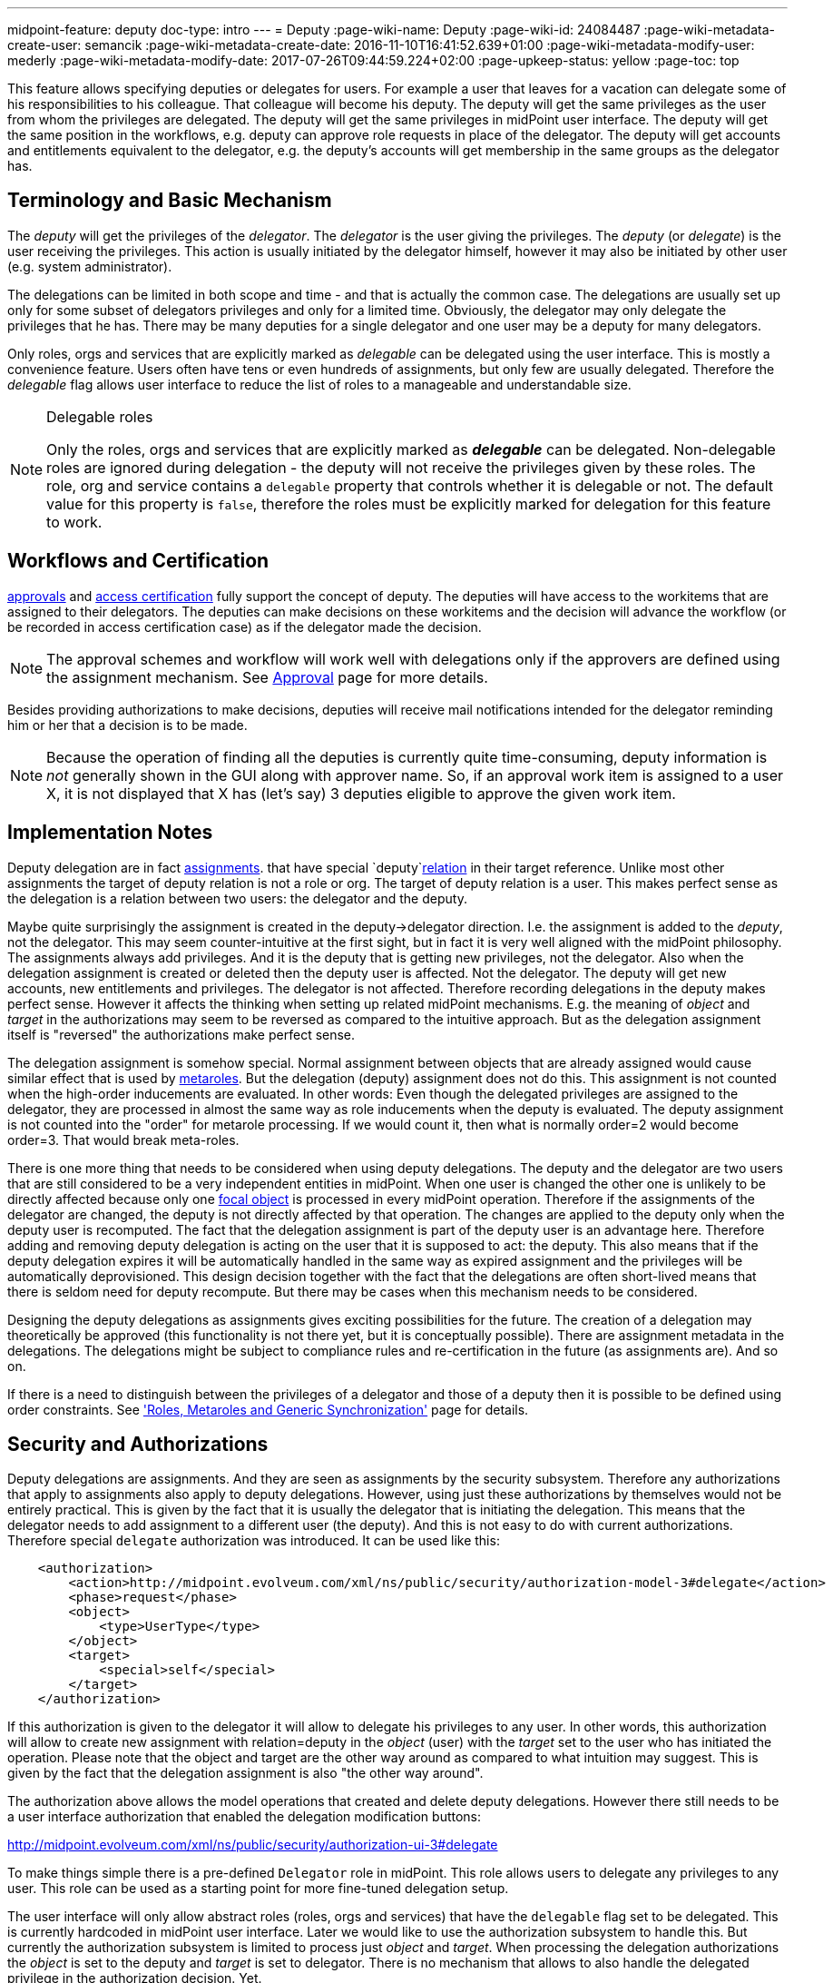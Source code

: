 ---
midpoint-feature: deputy
doc-type: intro
---
= Deputy
:page-wiki-name: Deputy
:page-wiki-id: 24084487
:page-wiki-metadata-create-user: semancik
:page-wiki-metadata-create-date: 2016-11-10T16:41:52.639+01:00
:page-wiki-metadata-modify-user: mederly
:page-wiki-metadata-modify-date: 2017-07-26T09:44:59.224+02:00
:page-upkeep-status: yellow
:page-toc: top


This feature allows specifying deputies or delegates for users.
For example a user that leaves for a vacation can delegate some of his responsibilities to his colleague.
That colleague will become his deputy.
The deputy will get the same privileges as the user from whom the privileges are delegated.
The deputy will get the same privileges in midPoint user interface.
The deputy will get the same position in the workflows, e.g. deputy can approve role requests in place of the delegator.
The deputy will get accounts and entitlements equivalent to the delegator, e.g. the deputy's accounts will get membership in the same groups as the delegator has.


== Terminology and Basic Mechanism

The _deputy_ will get the privileges of the _delegator_. The _delegator_ is the user giving the privileges.
The _deputy_ (or _delegate_) is the user receiving the privileges.
This action is usually initiated by the delegator himself, however it may also be initiated by other user (e.g. system administrator).

The delegations can be limited in both scope and time - and that is actually the common case.
The delegations are usually set up only for some subset of delegators privileges and only for a limited time.
Obviously, the delegator may only delegate the privileges that he has.
There may be many deputies for a single delegator and one user may be a deputy for many delegators.

Only roles, orgs and services that are explicitly marked as _delegable_ can be delegated using the user interface.
This is mostly a convenience feature.
Users often have tens or even hundreds of assignments, but only few are usually delegated.
Therefore the _delegable_ flag allows user interface to reduce the list of roles to a manageable and understandable size.

[NOTE]
.Delegable roles
====
Only the roles, orgs and services that are explicitly marked as *_delegable_* can be delegated.
Non-delegable roles are ignored during delegation - the deputy will not receive the privileges given by these roles.
The role, org and service contains a `delegable` property that controls whether it is delegable or not.
The default value for this property is `false`, therefore the roles must be explicitly marked for delegation for this feature to work.
====


== Workflows and Certification

xref:/midpoint/reference/cases/approval/[approvals] and xref:/midpoint/reference/roles-policies/certification/[access certification] fully support the concept of deputy.
The deputies will have access to the workitems that are assigned to their delegators.
The deputies can make decisions on these workitems and the decision will advance the workflow (or be recorded in access certification case) as if the delegator made the decision.

[NOTE]
====
The approval schemes and workflow will work well with delegations only if the approvers are defined using the assignment mechanism.
See xref:/midpoint/reference/cases/approval/[Approval] page for more details.
====

Besides providing authorizations to make decisions, deputies will receive mail notifications intended for the delegator reminding him or her that a decision is to be made.

[NOTE]
====
Because the operation of finding all the deputies is currently quite time-consuming, deputy information is _not_ generally shown in the GUI along with approver name.
So, if an approval work item is assigned to a user X, it is not displayed that X has (let's say) 3 deputies eligible to approve the given work item.
====


== Implementation Notes

Deputy delegation are in fact xref:/midpoint/reference/roles-policies/assignment/[assignments]. that have special `deputy`xref:/midpoint/reference/concepts/relation/[relation] in their target reference.
Unlike most other assignments the target of deputy relation is not a role or org.
The target of deputy relation is a user.
This makes perfect sense as the delegation is a relation between two users: the delegator and the deputy.

Maybe quite surprisingly the assignment is created in the deputy->delegator direction.
I.e. the assignment is added to the _deputy_, not the delegator.
This may seem counter-intuitive at the first sight, but in fact it is very well aligned with the midPoint philosophy.
The assignments always add privileges.
And it is the deputy that is getting new privileges, not the delegator.
Also when the delegation assignment is created or deleted then the deputy user is affected.
Not the delegator.
The deputy will get new accounts, new entitlements and privileges.
The delegator is not affected.
Therefore recording delegations in the deputy makes perfect sense.
However it affects the thinking when setting up related midPoint mechanisms.
E.g. the meaning of _object_ and _target_ in the authorizations may seem to be reversed as compared to the intuitive approach.
But as the delegation assignment itself is "reversed" the authorizations make perfect sense.

The delegation assignment is somehow special.
Normal assignment between objects that are already assigned would cause similar effect that is used by xref:/midpoint/reference/roles-policies/metaroles/gensync/[metaroles]. But the delegation (deputy) assignment does not do this.
This assignment is not counted when the high-order inducements are evaluated.
In other words: Even though the delegated privileges are assigned to the delegator, they are processed in almost the same way as role inducements when the deputy is evaluated.
The deputy assignment is not counted into the "order" for metarole processing.
If we would count it, then what is normally order=2 would become order=3. That would break meta-roles.

There is one more thing that needs to be considered when using deputy delegations.
The deputy and the delegator are two users that are still considered to be a very independent entities in midPoint.
When one user is changed the other one is unlikely to be directly affected because only one xref:/midpoint/reference/schema/focus-and-projections/[focal object] is processed in every midPoint operation.
Therefore if the assignments of the delegator are changed, the deputy is not directly affected by that operation.
The changes are applied to the deputy only when the deputy user is recomputed.
The fact that the delegation assignment is part of the deputy user is an advantage here.
Therefore adding and removing deputy delegation is acting on the user that it is supposed to act: the deputy.
This also means that if the deputy delegation expires it will be automatically handled in the same way as expired assignment and the privileges will be automatically deprovisioned.
This design decision together with the fact that the delegations are often short-lived means that there is seldom need for deputy recompute.
But there may be cases when this mechanism needs to be considered.

Designing the deputy delegations as assignments gives exciting possibilities for the future.
The creation of a delegation may theoretically be approved (this functionality is not there yet, but it is conceptually possible).
There are assignment metadata in the delegations.
The delegations might be subject to compliance rules and re-certification in the future (as assignments are).
And so on.

If there is a need to distinguish between the privileges of a delegator and those of a deputy then it is possible to be defined using order constraints.
See xref:/midpoint/reference/roles-policies/metaroles/gensync/['Roles, Metaroles and Generic Synchronization'] page for details.


== Security and Authorizations

Deputy delegations are assignments.
And they are seen as assignments by the security subsystem.
Therefore any authorizations that apply to assignments also apply to deputy delegations.
However, using just these authorizations by themselves would not be entirely practical.
This is given by the fact that it is usually the delegator that is initiating the delegation.
This means that the delegator needs to add assignment to a different user (the deputy).
And this is not easy to do with current authorizations.
Therefore special `delegate` authorization was introduced.
It can be used like this:

[source,xml]
----
    <authorization>
        <action>http://midpoint.evolveum.com/xml/ns/public/security/authorization-model-3#delegate</action>
        <phase>request</phase>
        <object>
            <type>UserType</type>
        </object>
        <target>
            <special>self</special>
        </target>
    </authorization>
----

If this authorization is given to the delegator it will allow to delegate his privileges to any user.
In other words, this authorization will allow to create new assignment with relation=deputy in the _object_ (user) with the _target_ set to the user who has initiated the operation.
Please note that the object and target are the other way around as compared to what intuition may suggest.
This is given by the fact that the delegation assignment is also "the other way around".

The authorization above allows the model operations that created and delete deputy delegations.
However there still needs to be a user interface authorization that enabled the delegation modification buttons:

link:http://midpoint.evolveum.com/xml/ns/public/security/authorization-ui-3#delegate[http://midpoint.evolveum.com/xml/ns/public/security/authorization-ui-3#delegate]

To make things simple there is a pre-defined `Delegator` role in midPoint.
This role allows users to delegate any privileges to any user.
This role can be used as a starting point for more fine-tuned delegation setup.

The user interface will only allow abstract roles (roles, orgs and services) that have the `delegable` flag set to be delegated.
This is currently hardcoded in midPoint user interface.
Later we would like to use the authorization subsystem to handle this.
But currently the authorization subsystem is limited to process just _object_ and _target_. When processing the delegation authorizations the _object_ is set to the deputy and _target_ is set to delegator.
There is no mechanism that allows to also handle the delegated privilege in the authorization decision.
Yet.


== See Also

* xref:/midpoint/reference/roles-policies/assignment/[Assignment]

* xref:/midpoint/reference/concepts/relation/[Relation]

* xref:/midpoint/reference/roles-policies/metaroles/gensync/['Roles, Metaroles and Generic Synchronization']

